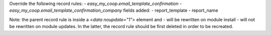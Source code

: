 Override the following record rules:
- `easy_my_coop.email_template_confirmation`
- `easy_my_coop.email_template_confirmation_company`
fields added:
- report_template
- report_name

Note: the parent record rule is inside a `<data noupdate="1">` element and
- will be rewritten on module install
- will not be rewritten on module updates.
In the latter, the record rule should be first deleted in order to be recreated.
